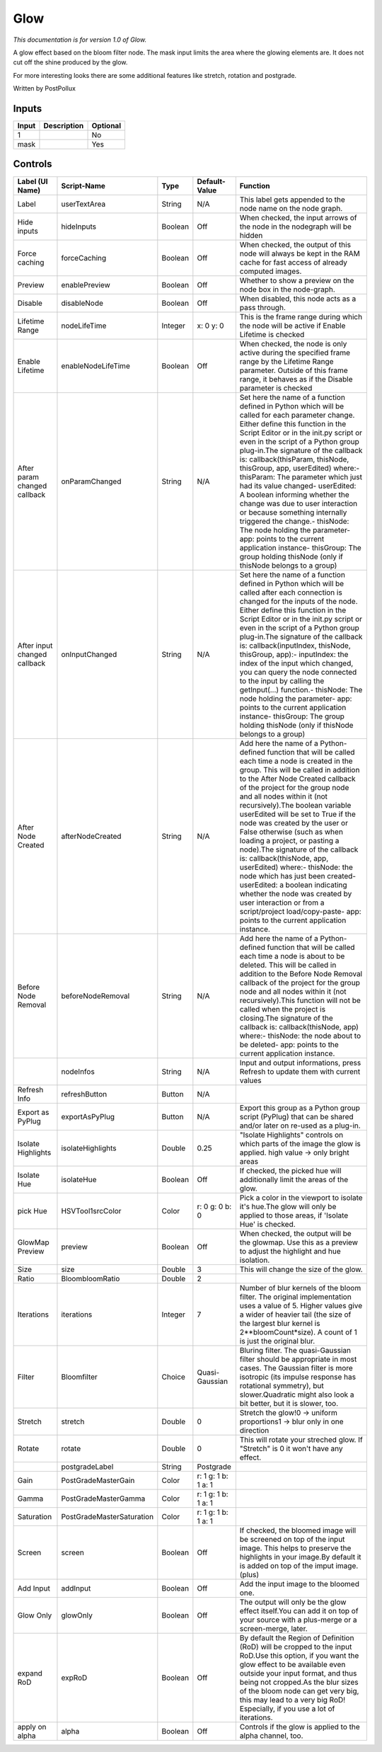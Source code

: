 .. _fr.inria.Glow:

Glow
====

.. figure:: fr.inria.Glow.png
   :alt: 

*This documentation is for version 1.0 of Glow.*

A glow effect based on the bloom filter node. The mask input limits the area where the glowing elements are. It does not cut off the shine produced by the glow.

For more interesting looks there are some additional features like stretch, rotation and postgrade.

Written by PostPollux

Inputs
------

+---------+---------------+------------+
| Input   | Description   | Optional   |
+=========+===============+============+
| 1       |               | No         |
+---------+---------------+------------+
| mask    |               | Yes        |
+---------+---------------+------------+

Controls
--------

+--------------------------------+-----------------------------+-----------+-----------------------+-----------------------------------------------------------------------------------------------------------------------------------------------------------------------------------------------------------------------------------------------------------------------------------------------------------------------------------------------------------------------------------------------------------------------------------------------------------------------------------------------------------------------------------------------------------------------------------------------------------------------------------------------------------------------------------------------------------------------------------------+
| Label (UI Name)                | Script-Name                 | Type      | Default-Value         | Function                                                                                                                                                                                                                                                                                                                                                                                                                                                                                                                                                                                                                                                                                                                                |
+================================+=============================+===========+=======================+=========================================================================================================================================================================================================================================================================================================================================================================================================================================================================================================================================================================================================================================================================================================================================+
| Label                          | userTextArea                | String    | N/A                   | This label gets appended to the node name on the node graph.                                                                                                                                                                                                                                                                                                                                                                                                                                                                                                                                                                                                                                                                            |
+--------------------------------+-----------------------------+-----------+-----------------------+-----------------------------------------------------------------------------------------------------------------------------------------------------------------------------------------------------------------------------------------------------------------------------------------------------------------------------------------------------------------------------------------------------------------------------------------------------------------------------------------------------------------------------------------------------------------------------------------------------------------------------------------------------------------------------------------------------------------------------------------+
| Hide inputs                    | hideInputs                  | Boolean   | Off                   | When checked, the input arrows of the node in the nodegraph will be hidden                                                                                                                                                                                                                                                                                                                                                                                                                                                                                                                                                                                                                                                              |
+--------------------------------+-----------------------------+-----------+-----------------------+-----------------------------------------------------------------------------------------------------------------------------------------------------------------------------------------------------------------------------------------------------------------------------------------------------------------------------------------------------------------------------------------------------------------------------------------------------------------------------------------------------------------------------------------------------------------------------------------------------------------------------------------------------------------------------------------------------------------------------------------+
| Force caching                  | forceCaching                | Boolean   | Off                   | When checked, the output of this node will always be kept in the RAM cache for fast access of already computed images.                                                                                                                                                                                                                                                                                                                                                                                                                                                                                                                                                                                                                  |
+--------------------------------+-----------------------------+-----------+-----------------------+-----------------------------------------------------------------------------------------------------------------------------------------------------------------------------------------------------------------------------------------------------------------------------------------------------------------------------------------------------------------------------------------------------------------------------------------------------------------------------------------------------------------------------------------------------------------------------------------------------------------------------------------------------------------------------------------------------------------------------------------+
| Preview                        | enablePreview               | Boolean   | Off                   | Whether to show a preview on the node box in the node-graph.                                                                                                                                                                                                                                                                                                                                                                                                                                                                                                                                                                                                                                                                            |
+--------------------------------+-----------------------------+-----------+-----------------------+-----------------------------------------------------------------------------------------------------------------------------------------------------------------------------------------------------------------------------------------------------------------------------------------------------------------------------------------------------------------------------------------------------------------------------------------------------------------------------------------------------------------------------------------------------------------------------------------------------------------------------------------------------------------------------------------------------------------------------------------+
| Disable                        | disableNode                 | Boolean   | Off                   | When disabled, this node acts as a pass through.                                                                                                                                                                                                                                                                                                                                                                                                                                                                                                                                                                                                                                                                                        |
+--------------------------------+-----------------------------+-----------+-----------------------+-----------------------------------------------------------------------------------------------------------------------------------------------------------------------------------------------------------------------------------------------------------------------------------------------------------------------------------------------------------------------------------------------------------------------------------------------------------------------------------------------------------------------------------------------------------------------------------------------------------------------------------------------------------------------------------------------------------------------------------------+
| Lifetime Range                 | nodeLifeTime                | Integer   | x: 0 y: 0             | This is the frame range during which the node will be active if Enable Lifetime is checked                                                                                                                                                                                                                                                                                                                                                                                                                                                                                                                                                                                                                                              |
+--------------------------------+-----------------------------+-----------+-----------------------+-----------------------------------------------------------------------------------------------------------------------------------------------------------------------------------------------------------------------------------------------------------------------------------------------------------------------------------------------------------------------------------------------------------------------------------------------------------------------------------------------------------------------------------------------------------------------------------------------------------------------------------------------------------------------------------------------------------------------------------------+
| Enable Lifetime                | enableNodeLifeTime          | Boolean   | Off                   | When checked, the node is only active during the specified frame range by the Lifetime Range parameter. Outside of this frame range, it behaves as if the Disable parameter is checked                                                                                                                                                                                                                                                                                                                                                                                                                                                                                                                                                  |
+--------------------------------+-----------------------------+-----------+-----------------------+-----------------------------------------------------------------------------------------------------------------------------------------------------------------------------------------------------------------------------------------------------------------------------------------------------------------------------------------------------------------------------------------------------------------------------------------------------------------------------------------------------------------------------------------------------------------------------------------------------------------------------------------------------------------------------------------------------------------------------------------+
| After param changed callback   | onParamChanged              | String    | N/A                   | Set here the name of a function defined in Python which will be called for each parameter change. Either define this function in the Script Editor or in the init.py script or even in the script of a Python group plug-in.The signature of the callback is: callback(thisParam, thisNode, thisGroup, app, userEdited) where:- thisParam: The parameter which just had its value changed- userEdited: A boolean informing whether the change was due to user interaction or because something internally triggered the change.- thisNode: The node holding the parameter- app: points to the current application instance- thisGroup: The group holding thisNode (only if thisNode belongs to a group)                                 |
+--------------------------------+-----------------------------+-----------+-----------------------+-----------------------------------------------------------------------------------------------------------------------------------------------------------------------------------------------------------------------------------------------------------------------------------------------------------------------------------------------------------------------------------------------------------------------------------------------------------------------------------------------------------------------------------------------------------------------------------------------------------------------------------------------------------------------------------------------------------------------------------------+
| After input changed callback   | onInputChanged              | String    | N/A                   | Set here the name of a function defined in Python which will be called after each connection is changed for the inputs of the node. Either define this function in the Script Editor or in the init.py script or even in the script of a Python group plug-in.The signature of the callback is: callback(inputIndex, thisNode, thisGroup, app):- inputIndex: the index of the input which changed, you can query the node connected to the input by calling the getInput(...) function.- thisNode: The node holding the parameter- app: points to the current application instance- thisGroup: The group holding thisNode (only if thisNode belongs to a group)                                                                         |
+--------------------------------+-----------------------------+-----------+-----------------------+-----------------------------------------------------------------------------------------------------------------------------------------------------------------------------------------------------------------------------------------------------------------------------------------------------------------------------------------------------------------------------------------------------------------------------------------------------------------------------------------------------------------------------------------------------------------------------------------------------------------------------------------------------------------------------------------------------------------------------------------+
| After Node Created             | afterNodeCreated            | String    | N/A                   | Add here the name of a Python-defined function that will be called each time a node is created in the group. This will be called in addition to the After Node Created callback of the project for the group node and all nodes within it (not recursively).The boolean variable userEdited will be set to True if the node was created by the user or False otherwise (such as when loading a project, or pasting a node).The signature of the callback is: callback(thisNode, app, userEdited) where:- thisNode: the node which has just been created- userEdited: a boolean indicating whether the node was created by user interaction or from a script/project load/copy-paste- app: points to the current application instance.   |
+--------------------------------+-----------------------------+-----------+-----------------------+-----------------------------------------------------------------------------------------------------------------------------------------------------------------------------------------------------------------------------------------------------------------------------------------------------------------------------------------------------------------------------------------------------------------------------------------------------------------------------------------------------------------------------------------------------------------------------------------------------------------------------------------------------------------------------------------------------------------------------------------+
| Before Node Removal            | beforeNodeRemoval           | String    | N/A                   | Add here the name of a Python-defined function that will be called each time a node is about to be deleted. This will be called in addition to the Before Node Removal callback of the project for the group node and all nodes within it (not recursively).This function will not be called when the project is closing.The signature of the callback is: callback(thisNode, app) where:- thisNode: the node about to be deleted- app: points to the current application instance.                                                                                                                                                                                                                                                     |
+--------------------------------+-----------------------------+-----------+-----------------------+-----------------------------------------------------------------------------------------------------------------------------------------------------------------------------------------------------------------------------------------------------------------------------------------------------------------------------------------------------------------------------------------------------------------------------------------------------------------------------------------------------------------------------------------------------------------------------------------------------------------------------------------------------------------------------------------------------------------------------------------+
|                                | nodeInfos                   | String    | N/A                   | Input and output informations, press Refresh to update them with current values                                                                                                                                                                                                                                                                                                                                                                                                                                                                                                                                                                                                                                                         |
+--------------------------------+-----------------------------+-----------+-----------------------+-----------------------------------------------------------------------------------------------------------------------------------------------------------------------------------------------------------------------------------------------------------------------------------------------------------------------------------------------------------------------------------------------------------------------------------------------------------------------------------------------------------------------------------------------------------------------------------------------------------------------------------------------------------------------------------------------------------------------------------------+
| Refresh Info                   | refreshButton               | Button    | N/A                   |                                                                                                                                                                                                                                                                                                                                                                                                                                                                                                                                                                                                                                                                                                                                         |
+--------------------------------+-----------------------------+-----------+-----------------------+-----------------------------------------------------------------------------------------------------------------------------------------------------------------------------------------------------------------------------------------------------------------------------------------------------------------------------------------------------------------------------------------------------------------------------------------------------------------------------------------------------------------------------------------------------------------------------------------------------------------------------------------------------------------------------------------------------------------------------------------+
| Export as PyPlug               | exportAsPyPlug              | Button    | N/A                   | Export this group as a Python group script (PyPlug) that can be shared and/or later on re-used as a plug-in.                                                                                                                                                                                                                                                                                                                                                                                                                                                                                                                                                                                                                            |
+--------------------------------+-----------------------------+-----------+-----------------------+-----------------------------------------------------------------------------------------------------------------------------------------------------------------------------------------------------------------------------------------------------------------------------------------------------------------------------------------------------------------------------------------------------------------------------------------------------------------------------------------------------------------------------------------------------------------------------------------------------------------------------------------------------------------------------------------------------------------------------------------+
| Isolate Highlights             | isolateHighlights           | Double    | 0.25                  | "Isolate Highlights" controls on which parts of the image the glow is applied. high value -> only bright areas                                                                                                                                                                                                                                                                                                                                                                                                                                                                                                                                                                                                                          |
+--------------------------------+-----------------------------+-----------+-----------------------+-----------------------------------------------------------------------------------------------------------------------------------------------------------------------------------------------------------------------------------------------------------------------------------------------------------------------------------------------------------------------------------------------------------------------------------------------------------------------------------------------------------------------------------------------------------------------------------------------------------------------------------------------------------------------------------------------------------------------------------------+
| Isolate Hue                    | isolateHue                  | Boolean   | Off                   | If checked, the picked hue will additionally limit the areas of the glow.                                                                                                                                                                                                                                                                                                                                                                                                                                                                                                                                                                                                                                                               |
+--------------------------------+-----------------------------+-----------+-----------------------+-----------------------------------------------------------------------------------------------------------------------------------------------------------------------------------------------------------------------------------------------------------------------------------------------------------------------------------------------------------------------------------------------------------------------------------------------------------------------------------------------------------------------------------------------------------------------------------------------------------------------------------------------------------------------------------------------------------------------------------------+
| pick Hue                       | HSVTool1srcColor            | Color     | r: 0 g: 0 b: 0        | Pick a color in the viewport to isolate it's hue.The glow will only be applied to those areas, if 'Isolate Hue' is checked.                                                                                                                                                                                                                                                                                                                                                                                                                                                                                                                                                                                                             |
+--------------------------------+-----------------------------+-----------+-----------------------+-----------------------------------------------------------------------------------------------------------------------------------------------------------------------------------------------------------------------------------------------------------------------------------------------------------------------------------------------------------------------------------------------------------------------------------------------------------------------------------------------------------------------------------------------------------------------------------------------------------------------------------------------------------------------------------------------------------------------------------------+
| GlowMap Preview                | preview                     | Boolean   | Off                   | When checked, the output will be the glowmap. Use this as a preview to adjust the highlight and hue isolation.                                                                                                                                                                                                                                                                                                                                                                                                                                                                                                                                                                                                                          |
+--------------------------------+-----------------------------+-----------+-----------------------+-----------------------------------------------------------------------------------------------------------------------------------------------------------------------------------------------------------------------------------------------------------------------------------------------------------------------------------------------------------------------------------------------------------------------------------------------------------------------------------------------------------------------------------------------------------------------------------------------------------------------------------------------------------------------------------------------------------------------------------------+
| Size                           | size                        | Double    | 3                     | This will change the size of the glow.                                                                                                                                                                                                                                                                                                                                                                                                                                                                                                                                                                                                                                                                                                  |
+--------------------------------+-----------------------------+-----------+-----------------------+-----------------------------------------------------------------------------------------------------------------------------------------------------------------------------------------------------------------------------------------------------------------------------------------------------------------------------------------------------------------------------------------------------------------------------------------------------------------------------------------------------------------------------------------------------------------------------------------------------------------------------------------------------------------------------------------------------------------------------------------+
| Ratio                          | BloombloomRatio             | Double    | 2                     |                                                                                                                                                                                                                                                                                                                                                                                                                                                                                                                                                                                                                                                                                                                                         |
+--------------------------------+-----------------------------+-----------+-----------------------+-----------------------------------------------------------------------------------------------------------------------------------------------------------------------------------------------------------------------------------------------------------------------------------------------------------------------------------------------------------------------------------------------------------------------------------------------------------------------------------------------------------------------------------------------------------------------------------------------------------------------------------------------------------------------------------------------------------------------------------------+
| Iterations                     | iterations                  | Integer   | 7                     | Number of blur kernels of the bloom filter. The original implementation uses a value of 5. Higher values give a wider of heavier tail (the size of the largest blur kernel is 2\*\*bloomCount\*size). A count of 1 is just the original blur.                                                                                                                                                                                                                                                                                                                                                                                                                                                                                           |
+--------------------------------+-----------------------------+-----------+-----------------------+-----------------------------------------------------------------------------------------------------------------------------------------------------------------------------------------------------------------------------------------------------------------------------------------------------------------------------------------------------------------------------------------------------------------------------------------------------------------------------------------------------------------------------------------------------------------------------------------------------------------------------------------------------------------------------------------------------------------------------------------+
| Filter                         | Bloomfilter                 | Choice    | Quasi-Gaussian        | Bluring filter. The quasi-Gaussian filter should be appropriate in most cases. The Gaussian filter is more isotropic (its impulse response has rotational symmetry), but slower.Quadratic might also look a bit better, but it is slower, too.                                                                                                                                                                                                                                                                                                                                                                                                                                                                                          |
+--------------------------------+-----------------------------+-----------+-----------------------+-----------------------------------------------------------------------------------------------------------------------------------------------------------------------------------------------------------------------------------------------------------------------------------------------------------------------------------------------------------------------------------------------------------------------------------------------------------------------------------------------------------------------------------------------------------------------------------------------------------------------------------------------------------------------------------------------------------------------------------------+
| Stretch                        | stretch                     | Double    | 0                     | Stretch the glow!0 -> uniform proportions1 -> blur only in one direction                                                                                                                                                                                                                                                                                                                                                                                                                                                                                                                                                                                                                                                                |
+--------------------------------+-----------------------------+-----------+-----------------------+-----------------------------------------------------------------------------------------------------------------------------------------------------------------------------------------------------------------------------------------------------------------------------------------------------------------------------------------------------------------------------------------------------------------------------------------------------------------------------------------------------------------------------------------------------------------------------------------------------------------------------------------------------------------------------------------------------------------------------------------+
| Rotate                         | rotate                      | Double    | 0                     | This will rotate your streched glow. If "Stretch" is 0 it won't have any effect.                                                                                                                                                                                                                                                                                                                                                                                                                                                                                                                                                                                                                                                        |
+--------------------------------+-----------------------------+-----------+-----------------------+-----------------------------------------------------------------------------------------------------------------------------------------------------------------------------------------------------------------------------------------------------------------------------------------------------------------------------------------------------------------------------------------------------------------------------------------------------------------------------------------------------------------------------------------------------------------------------------------------------------------------------------------------------------------------------------------------------------------------------------------+
|                                | postgradeLabel              | String    | Postgrade             |                                                                                                                                                                                                                                                                                                                                                                                                                                                                                                                                                                                                                                                                                                                                         |
+--------------------------------+-----------------------------+-----------+-----------------------+-----------------------------------------------------------------------------------------------------------------------------------------------------------------------------------------------------------------------------------------------------------------------------------------------------------------------------------------------------------------------------------------------------------------------------------------------------------------------------------------------------------------------------------------------------------------------------------------------------------------------------------------------------------------------------------------------------------------------------------------+
| Gain                           | PostGradeMasterGain         | Color     | r: 1 g: 1 b: 1 a: 1   |                                                                                                                                                                                                                                                                                                                                                                                                                                                                                                                                                                                                                                                                                                                                         |
+--------------------------------+-----------------------------+-----------+-----------------------+-----------------------------------------------------------------------------------------------------------------------------------------------------------------------------------------------------------------------------------------------------------------------------------------------------------------------------------------------------------------------------------------------------------------------------------------------------------------------------------------------------------------------------------------------------------------------------------------------------------------------------------------------------------------------------------------------------------------------------------------+
| Gamma                          | PostGradeMasterGamma        | Color     | r: 1 g: 1 b: 1 a: 1   |                                                                                                                                                                                                                                                                                                                                                                                                                                                                                                                                                                                                                                                                                                                                         |
+--------------------------------+-----------------------------+-----------+-----------------------+-----------------------------------------------------------------------------------------------------------------------------------------------------------------------------------------------------------------------------------------------------------------------------------------------------------------------------------------------------------------------------------------------------------------------------------------------------------------------------------------------------------------------------------------------------------------------------------------------------------------------------------------------------------------------------------------------------------------------------------------+
| Saturation                     | PostGradeMasterSaturation   | Color     | r: 1 g: 1 b: 1 a: 1   |                                                                                                                                                                                                                                                                                                                                                                                                                                                                                                                                                                                                                                                                                                                                         |
+--------------------------------+-----------------------------+-----------+-----------------------+-----------------------------------------------------------------------------------------------------------------------------------------------------------------------------------------------------------------------------------------------------------------------------------------------------------------------------------------------------------------------------------------------------------------------------------------------------------------------------------------------------------------------------------------------------------------------------------------------------------------------------------------------------------------------------------------------------------------------------------------+
| Screen                         | screen                      | Boolean   | Off                   | If checked, the bloomed image will be screened on top of the input image. This helps to preserve the highlights in your image.By default it is added on top of the imput image. (plus)                                                                                                                                                                                                                                                                                                                                                                                                                                                                                                                                                  |
+--------------------------------+-----------------------------+-----------+-----------------------+-----------------------------------------------------------------------------------------------------------------------------------------------------------------------------------------------------------------------------------------------------------------------------------------------------------------------------------------------------------------------------------------------------------------------------------------------------------------------------------------------------------------------------------------------------------------------------------------------------------------------------------------------------------------------------------------------------------------------------------------+
| Add Input                      | addInput                    | Boolean   | Off                   | Add the input image to the bloomed one.                                                                                                                                                                                                                                                                                                                                                                                                                                                                                                                                                                                                                                                                                                 |
+--------------------------------+-----------------------------+-----------+-----------------------+-----------------------------------------------------------------------------------------------------------------------------------------------------------------------------------------------------------------------------------------------------------------------------------------------------------------------------------------------------------------------------------------------------------------------------------------------------------------------------------------------------------------------------------------------------------------------------------------------------------------------------------------------------------------------------------------------------------------------------------------+
| Glow Only                      | glowOnly                    | Boolean   | Off                   | The output will only be the glow effect itself.You can add it on top of your source with a plus-merge or a screen-merge, later.                                                                                                                                                                                                                                                                                                                                                                                                                                                                                                                                                                                                         |
+--------------------------------+-----------------------------+-----------+-----------------------+-----------------------------------------------------------------------------------------------------------------------------------------------------------------------------------------------------------------------------------------------------------------------------------------------------------------------------------------------------------------------------------------------------------------------------------------------------------------------------------------------------------------------------------------------------------------------------------------------------------------------------------------------------------------------------------------------------------------------------------------+
| expand RoD                     | expRoD                      | Boolean   | Off                   | By default the Region of Definition (RoD) will be cropped to the input RoD.Use this option, if you want the glow effect to be available even outside your input format, and thus being not cropped.As the blur sizes of the bloom node can get very big, this may lead to a very big RoD! Especially, if you use a lot of iterations.                                                                                                                                                                                                                                                                                                                                                                                                   |
+--------------------------------+-----------------------------+-----------+-----------------------+-----------------------------------------------------------------------------------------------------------------------------------------------------------------------------------------------------------------------------------------------------------------------------------------------------------------------------------------------------------------------------------------------------------------------------------------------------------------------------------------------------------------------------------------------------------------------------------------------------------------------------------------------------------------------------------------------------------------------------------------+
| apply on alpha                 | alpha                       | Boolean   | Off                   | Controls if the glow is applied to the alpha channel, too.                                                                                                                                                                                                                                                                                                                                                                                                                                                                                                                                                                                                                                                                              |
+--------------------------------+-----------------------------+-----------+-----------------------+-----------------------------------------------------------------------------------------------------------------------------------------------------------------------------------------------------------------------------------------------------------------------------------------------------------------------------------------------------------------------------------------------------------------------------------------------------------------------------------------------------------------------------------------------------------------------------------------------------------------------------------------------------------------------------------------------------------------------------------------+
